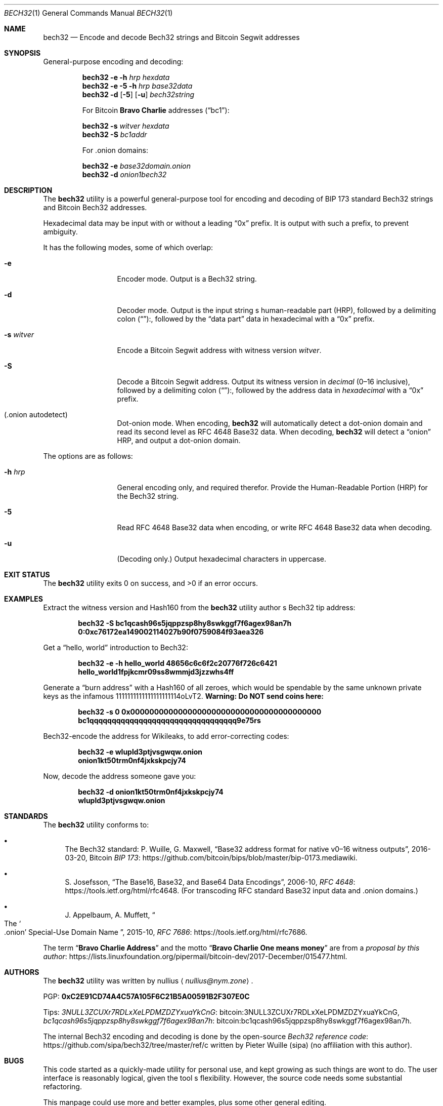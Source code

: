 .\" By nullius <nullius@nym.zone>
.\" PGP:	0xC2E91CD74A4C57A105F6C21B5A00591B2F307E0C
.\" Bitcoin:	3NULL3ZCUXr7RDLxXeLPDMZDZYxuaYkCnG
.\"		bc1qcash96s5jqppzsp8hy8swkggf7f6agex98an7h
.\"
.\" Copyright (c) 2017.  All rights reserved.
.\"
.\" The Antiviral License (AVL) v0.0.1, with added Bitcoin Consensus Clause:
.\"
.\" Redistribution and use in source and binary forms, with or without
.\" modification, are permitted provided that the following conditions
.\" are met:
.\"
.\" 1. Redistributions of the source code must retain the above copyright
.\"    and credit notices, this list of conditions, and the following
.\"    disclaimer.
.\" 2. Redistributions in binary form must reproduce the above copyright
.\"    and credit notices, this list of conditions, and the following
.\"    disclaimer in the documentation and/or other materials provided
.\"    with the distribution.
.\" 3. Derivative works hereof MUST NOT be redistributed under any license
.\"    containing terms which require derivative works and/or usages to
.\"    publish source code, viz. what is commonly known as a "copyleft"
.\"    or "viral" license.
.\" 4. Derivative works hereof which have any functionality related to
.\"    digital money (so-called "cryptocurrency") MUST EITHER adhere to
.\"    consensus rules fully compatible with Bitcoin Core, OR use a name
.\"    which does not contain the word "Bitcoin".
.\"
.\" THIS SOFTWARE IS PROVIDED BY THE AUTHOR AND CONTRIBUTORS ``AS IS'' AND
.\" ANY EXPRESS OR IMPLIED WARRANTIES, INCLUDING, BUT NOT LIMITED TO, THE
.\" IMPLIED WARRANTIES OF MERCHANTABILITY AND FITNESS FOR A PARTICULAR PURPOSE
.\" ARE DISCLAIMED.  IN NO EVENT SHALL THE AUTHOR OR CONTRIBUTORS BE LIABLE
.\" FOR ANY DIRECT, INDIRECT, INCIDENTAL, SPECIAL, EXEMPLARY, OR CONSEQUENTIAL
.\" DAMAGES (INCLUDING, BUT NOT LIMITED TO, PROCUREMENT OF SUBSTITUTE GOODS
.\" OR SERVICES; LOSS OF USE, DATA, OR PROFITS; OR BUSINESS INTERRUPTION)
.\" HOWEVER CAUSED AND ON ANY THEORY OF LIABILITY, WHETHER IN CONTRACT, STRICT
.\" LIABILITY, OR TORT (INCLUDING NEGLIGENCE OR OTHERWISE) ARISING IN ANY WAY
.\" OUT OF THE USE OF THIS SOFTWARE, EVEN IF ADVISED OF THE POSSIBILITY OF
.\" SUCH DAMAGE.
.\"
.Dd December 31, 2017
.Dt BECH32 1
.Os Bitcoin
.Sh NAME
.Nm bech32
.Nd "Encode and decode Bech32 strings and Bitcoin Segwit addresses"
.Sh SYNOPSIS
General-purpose encoding and decoding:
.Pp
.Nm
.Fl e
.Fl h Ar hrp
.Ar hexdata
.Nm
.Fl e
.Fl 5
.Fl h Ar hrp
.Ar base32data
.Nm
.Fl d
.Op Fl 5
.Op Fl u
.Ar bech32string
.Pp
For Bitcoin
.Sy "Bravo Charlie"
addresses
.Pq Dq bc1 :
.Pp
.Nm
.Fl s Ar witver
.Ar hexdata
.Nm
.Fl S
.Ar bc1addr
.Pp
For .onion domains:
.Pp
.Nm
.Fl e
.Ar base32domain.onion
.Nm
.Fl d
.Ar onion1bech32
.Sh DESCRIPTION
The
.Nm
utility is a powerful general-purpose tool for encoding and decoding
of BIP 173 standard Bech32 strings and Bitcoin Bech32 addresses.
.Pp
Hexadecimal data may be input with or without a leading
.Dq 0x
prefix.
It is output with such a prefix, to prevent ambiguity.
.Pp
It has the following modes, some of which overlap:
.Bl -tag -width ".Fl d Ar argument"
.It Fl e
Encoder mode.
Output is a Bech32 string.
.It Fl d
Decoder mode.
Output is the input string
.Ap
s human-readable part
.Pq HRP ,
followed by a delimiting colon
.Pq Dq ":" ,
followed by the
.Dq "data part"
data in hexadecimal with a
.Dq 0x
prefix.
.It Fl s Ar witver
Encode a Bitcoin Segwit address with witness version
.Ar witver .
.It Fl S
Decode a Bitcoin Segwit address.
Output its witness version in
.Em decimal
.Pq "0\(en16 inclusive" ,
followed by a delimiting colon
.Pq Dq ":" ,
followed by the address data in
.Em hexadecimal
with a
.Dq 0x
prefix.
.It Pq ".onion autodetect"
Dot-onion mode.
When encoding,
.Nm
will automatically detect a dot-onion domain and read its second level
as RFC 4648 Base32 data.
When decoding,
.Nm
will detect a
.Dq onion
HRP, and output a dot-onion domain.
.El
.Pp
The options are as follows:
.Bl -tag -width ".Fl d Ar argument"
.It Fl h Ar hrp
General encoding only, and required therefor.
Provide the Human-Readable Portion
.Pq HRP
for the Bech32 string.
.It Fl 5
Read RFC 4648 Base32 data when encoding, or write RFC 4648 Base32 data
when decoding.
.It Fl u
.Pq "Decoding only."
.\" XXX: What about Base32?
Output hexadecimal characters in uppercase.
.El
.Sh EXIT STATUS
.Ex -std
.Sh EXAMPLES
Extract the witness version and Hash160 from the
.Nm
utility author
.Ap
s Bech32 tip address:
.Pp
.Dl bech32 -S bc1qcash96s5jqppzsp8hy8swkggf7f6agex98an7h
.Dl 0:0xc76172ea149002114027b90f0759084f93aea326
.Pp
Get a
.Dq "hello, world"
introduction to Bech32:
.Pp
.Dl bech32 -e -h hello_world 48656c6c6f2c20776f726c6421
.Dl hello_world1fpjkcmr09ss8wmmjd3jzzwhs4ff
.Pp
Generate a
.Dq "burn address"
with a Hash160 of all zeroes, which would be spendable by the same unknown
private keys as the infamous 1111111111111111111114oLvT2.
.Sy "Warning:  Do NOT send coins here:"
.Pp
.Dl bech32 -s 0 0x0000000000000000000000000000000000000000
.Dl bc1qqqqqqqqqqqqqqqqqqqqqqqqqqqqqqqqq9e75rs
.Pp
Bech32-encode the address for Wikileaks, to add error-correcting codes:
.Pp
.Dl bech32 -e wlupld3ptjvsgwqw.onion
.Dl onion1kt50trm0nf4jxkskpcjy74
.Pp
Now, decode the address someone gave you:
.Pp
.Dl bech32 -d onion1kt50trm0nf4jxkskpcjy74
.Dl wlupld3ptjvsgwqw.onion
.Sh STANDARDS
The
.Nm
utility conforms to:
.Bl -bullet
.It
The Bech32 standard:
P. Wuille, G. Maxwell,
.Dq "Base32 address format for native v0\(en16 witness outputs" ,
2016-03-20, Bitcoin
.Lk https://github.com/bitcoin/bips/blob/master/bip-0173.mediawiki "BIP 173" .
.It
S. Josefsson,
.Dq "The Base16, Base32, and Base64 Data Encodings" ,
2006-10,
.Lk https://tools.ietf.org/html/rfc4648 "RFC 4648" .
.Pq "For transcoding RFC standard Base32 input data and .onion domains."
.It
J. Appelbaum, A. Muffett,
.Do "The" So .onion Sc "Special-Use Domain Name" Dc ,
2015-10,
.Lk https://tools.ietf.org/html/rfc7686 "RFC 7686" .
.El
.Pp
The term
.Dq Sy "Bravo Charlie Address"
and the motto
.Dq Sy "Bravo Charlie One means money"
are from a
.Lk https://lists.linuxfoundation.org/pipermail/bitcoin-dev/2017-December/015477.html "proposal by this author" .
.Sh AUTHORS
The
.Nm
utility was written by
.An nullius
.Aq Mt nullius@nym.zone .
.Pp
PGP:
.Li 0xC2E91CD74A4C57A105F6C21B5A00591B2F307E0C
.Pp
Tips:
.Lk bitcoin:3NULL3ZCUXr7RDLxXeLPDMZDZYxuaYkCnG 3NULL3ZCUXr7RDLxXeLPDMZDZYxuaYkCnG ,
.Lk bitcoin:bc1qcash96s5jqppzsp8hy8swkggf7f6agex98an7h bc1qcash96s5jqppzsp8hy8swkggf7f6agex98an7h .
.Pp
The internal Bech32 encoding and decoding is done by the open-source
.Lk https://github.com/sipa/bech32/tree/master/ref/c "Bech32 reference code"
written by Pieter Wuille
.Pq sipa
.Pq "no affiliation with this author" .
.Sh BUGS
This code started as a quickly-made utility for personal use, and kept
growing as such things are wont to do.
The user interface is reasonably logical, given the tool
.Ap
s flexibility.
However, the source code needs some substantial refactoring.
.Pp
This manpage could use more and better examples, plus some other general
editing.
.Pp
Test cases are needed.
Unfortunately, the Bech32 standard does not currently provide full roundtrip
test vectors for arbitrary Bech32 strings.
.Pp
Special support is planned for a concept which this author calls
.Dq Sy "PGP Descriptors" .
However, a spec must be drawn before releasing such a thing into the wild.
.Sh SECURITY CONSIDERATIONS
This is an early release, which should be considered alpha-quality software.
It
.Sy should not
be used on untrusted inputs, such as anything blindly accepted by a webserver.
High on the author
.Ap
s TODO list is to beef up input validation.
At this time, aside from a few simple checks, the utility will happily
pass the buck to the Bech32 reference functions.
